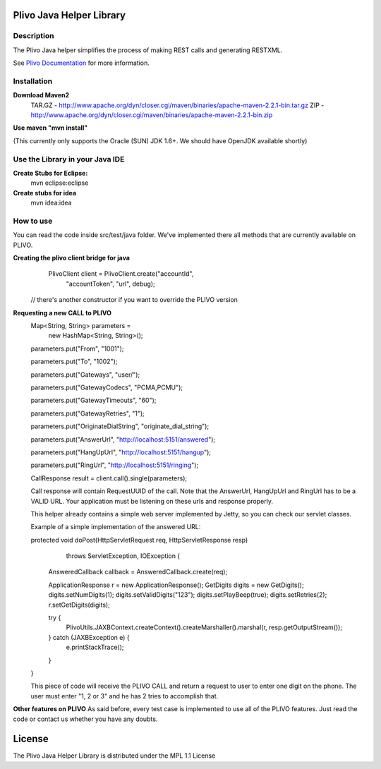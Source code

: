 
Plivo Java Helper Library
---------------------------

Description
~~~~~~~~~~~

The Plivo Java helper simplifies the process of making REST calls and generating RESTXML.

See `Plivo Documentation <http://www.plivo.org/docs/>`_ for more information.


Installation
~~~~~~~~~~~~~

**Download Maven2**
    TAR.GZ - http://www.apache.org/dyn/closer.cgi/maven/binaries/apache-maven-2.2.1-bin.tar.gz
    ZIP - http://www.apache.org/dyn/closer.cgi/maven/binaries/apache-maven-2.2.1-bin.zip


**Use maven "mvn install"**

(This currently only supports the Oracle (SUN) JDK 1.6+. We should have OpenJDK available shortly)

**Use the Library in your Java IDE**
~~~~~~~~~~~~~~~~~~~~~~~~~~~~~~~~~~

**Create Stubs for Eclipse:**
    mvn eclipse:eclipse

**Create stubs for idea**
    mvn idea:idea


How to use
~~~~~~~~~~~~~
You can read the code inside src/test/java folder. We've implemented there all methods that are
currently available on PLIVO.

**Creating the plivo client bridge for java**
   PlivoClient client = PlivoClient.create("accountId",
				"accountToken",
				"url", debug);
  // there's another constructor if you want to override the PLIVO version

**Requesting a new CALL to PLIVO**
	Map<String, String> parameters = 
		new HashMap<String, String>();
	
	parameters.put("From", "1001");
	
	parameters.put("To", "1002");
	
	parameters.put("Gateways", "user/");
	
	parameters.put("GatewayCodecs", "PCMA,PCMU");
	
	parameters.put("GatewayTimeouts", "60");
	
	parameters.put("GatewayRetries", "1");
	
	parameters.put("OriginateDialString", "originate_dial_string");
	
	parameters.put("AnswerUrl", "http://localhost:5151/answered");
	
	parameters.put("HangUpUrl", "http://localhost:5151/hangup");
	
	parameters.put("RingUrl", "http://localhost:5151/ringing");

	CallResponse result = client.call().single(parameters);

	Call response will contain RequestUUID of the call.
	Note that the AnswerUrl, HangUpUrl and RingUrl has to be a VALID URL. Your application must be
	listening on these urls and response properly. 
	
	This helper already contains a simple web server implemented by Jetty, so you can check our servlet classes.
	
	Example of a simple implementation of the answered URL:
	
	protected void doPost(HttpServletRequest req, HttpServletResponse resp)
			throws ServletException, IOException {
		AnsweredCallback callback = AnsweredCallback.create(req);
		
		ApplicationResponse r = new ApplicationResponse();
		GetDigits digits = new GetDigits();
		digits.setNumDigits(1);
		digits.setValidDigits("123");
		digits.setPlayBeep(true);
		digits.setRetries(2);
		r.setGetDigits(digits);
		
		try {
			PlivoUtils.JAXBContext.createContext().createMarshaller().marshal(r, resp.getOutputStream());
		} catch (JAXBException e) {
			e.printStackTrace();
		}
	}
	
	This piece of code will receive the PLIVO CALL and return a request to user to enter
	one digit on the phone. The user must enter "1, 2 or 3" and he has 2 tries to accomplish that.
		
**Other features on PLIVO**	
As said before, every test case is implemented to use all of the PLIVO features.
Just read the code or contact us whether you have any doubts.

License
-------

The Plivo Java Helper Library is distributed under the MPL 1.1 License
